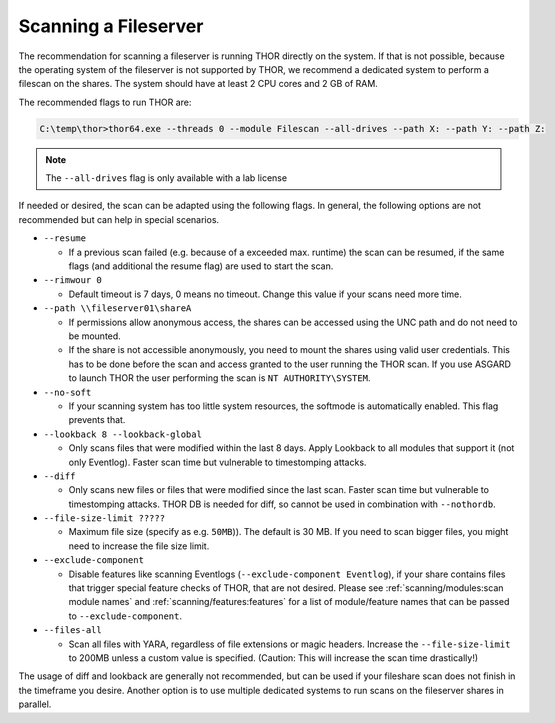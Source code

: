 .. Index:: Scanning a Fileserver

Scanning a Fileserver
---------------------

The recommendation for scanning a fileserver is running THOR directly on the
system. If that is not possible, because the operating system of the fileserver
is not supported by THOR, we recommend a dedicated system to perform a filescan
on the shares. The system should have at least 2 CPU cores and 2 GB of RAM.

The recommended flags to run THOR are:

.. code-block:: doscon

   C:\temp\thor>thor64.exe --threads 0 --module Filescan --all-drives --path X: --path Y: --path Z:

.. note:: 
    The ``--all-drives`` flag is only available with a lab license

If needed or desired, the scan can be adapted using the following flags.
In general, the following options are not recommended but can help in special scenarios.

* ``--resume``

  * If a previous scan failed (e.g. because of a exceeded max. runtime)
    the scan can be resumed, if the same flags (and additional the resume
    flag) are used to start the scan.

* ``--rimwour 0``

  * Default timeout is 7 days, 0 means no timeout. Change this value if your scans need more time.

* ``--path \\fileserver01\shareA``

  * If permissions allow anonymous access, the shares can be accessed
    using the UNC path and do not need to be mounted.
    
  * If the share is not accessible anonymously, you need to mount the shares using valid
    user credentials. This has to be done before the scan and access granted to the user running the THOR scan.
    If you use ASGARD to launch THOR the user performing the scan is ``NT AUTHORITY\SYSTEM``.

* ``--no-soft``

  * If your scanning system has too little system resources, the softmode
    is automatically enabled. This flag prevents that.

* ``--lookback 8 --lookback-global``

  * Only scans files that were modified within the last 8 days. Apply Lookback to all modules that support it (not only Eventlog). Faster scan
    time but vulnerable to timestomping attacks.

* ``--diff``

  * Only scans new files or files that were modified since the last scan.
    Faster scan time but vulnerable to timestomping attacks. THOR DB is
    needed for diff, so cannot be used in combination with ``--nothordb``.

* ``--file-size-limit ?????``
 
  * Maximum file size (specify as e.g. ``50MB``)). The default is 30 MB. If you need to scan bigger files,
    you might need to increase the file size limit.

* ``--exclude-component``

  * Disable features like scanning Eventlogs (``--exclude-component Eventlog``), if your share contains
    files that trigger special feature checks of THOR, that are not desired. Please see
    :ref:`scanning/modules:scan module names` and :ref:`scanning/features:features`
    for a list of module/feature names that can be passed to ``--exclude-component``.

* ``--files-all``

  * Scan all files with YARA, regardless of file extensions or magic headers.
    Increase the ``--file-size-limit`` to 200MB unless a custom value is specified.
    (Caution: This will increase the scan time drastically!)

The usage of diff and lookback are generally not recommended, but can be used if your fileshare scan does not finish in the timeframe you desire.
Another option is to use multiple dedicated systems to run scans on the fileserver shares in parallel.


